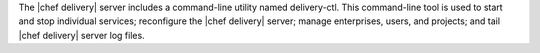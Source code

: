 .. The contents of this file are included in multiple topics.
.. This file describes a command or a sub-command for delivery-ctl.
.. This file should not be changed in a way that hinders its ability to appear in multiple documentation sets.

The |chef delivery| server includes a command-line utility named delivery-ctl. This command-line tool is used to start and stop individual services; reconfigure the |chef delivery| server; manage enterprises, users, and projects; and tail |chef delivery| server log files.
